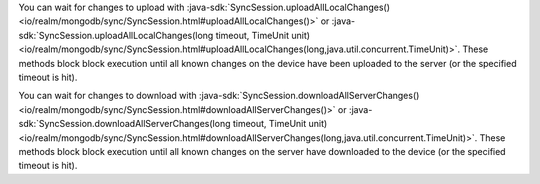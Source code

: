You can wait for changes to upload with :java-sdk:`SyncSession.uploadAllLocalChanges() 
<io/realm/mongodb/sync/SyncSession.html#uploadAllLocalChanges()>` or
:java-sdk:`SyncSession.uploadAllLocalChanges(long timeout, TimeUnit unit) 
<io/realm/mongodb/sync/SyncSession.html#uploadAllLocalChanges(long,java.util.concurrent.TimeUnit)>`.
These methods block block execution until all known changes on the device have
been uploaded to the server (or the specified timeout is hit).

You can wait for changes to download with :java-sdk:`SyncSession.downloadAllServerChanges() 
<io/realm/mongodb/sync/SyncSession.html#downloadAllServerChanges()>` or
:java-sdk:`SyncSession.downloadAllServerChanges(long timeout, TimeUnit unit) 
<io/realm/mongodb/sync/SyncSession.html#downloadAllServerChanges(long,java.util.concurrent.TimeUnit)>`.
These methods block block execution until all known changes on the server have
downloaded to the device (or the specified timeout is hit).
